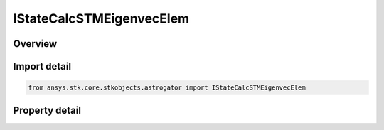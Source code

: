 IStateCalcSTMEigenvecElem
=========================

.. py:class:: ansys.stk.core.stkobjects.astrogator.IStateCalcSTMEigenvecElem

   object
   
   Properties for an STM Eigenvector element calculation object.

.. py:currentmodule:: IStateCalcSTMEigenvecElem

Overview
--------

.. tab-set::

    .. tab-item:: Properties
        
        .. list-table::
            :header-rows: 0
            :widths: auto

            * - :py:attr:`~ansys.stk.core.stkobjects.astrogator.IStateCalcSTMEigenvecElem.coord_system_name`
              - Gets or sets the coordinate system within which the element is defined.
            * - :py:attr:`~ansys.stk.core.stkobjects.astrogator.IStateCalcSTMEigenvecElem.eigenvector_number`
              - Gets or sets the number identifying one of the six Eigenvectors.
            * - :py:attr:`~ansys.stk.core.stkobjects.astrogator.IStateCalcSTMEigenvecElem.state_variable`
              - Gets or sets the variable identifying the component within an Eigenvector.
            * - :py:attr:`~ansys.stk.core.stkobjects.astrogator.IStateCalcSTMEigenvecElem.eigenvector_complex_part`
              - Whether this value represents the real or imaginary part of an Eigenvector element.


Import detail
-------------

.. code-block:: python

    from ansys.stk.core.stkobjects.astrogator import IStateCalcSTMEigenvecElem


Property detail
---------------

.. py:property:: coord_system_name
    :canonical: ansys.stk.core.stkobjects.astrogator.IStateCalcSTMEigenvecElem.coord_system_name
    :type: str

    Gets or sets the coordinate system within which the element is defined.

.. py:property:: eigenvector_number
    :canonical: ansys.stk.core.stkobjects.astrogator.IStateCalcSTMEigenvecElem.eigenvector_number
    :type: STM_EIGEN_NUMBER

    Gets or sets the number identifying one of the six Eigenvectors.

.. py:property:: state_variable
    :canonical: ansys.stk.core.stkobjects.astrogator.IStateCalcSTMEigenvecElem.state_variable
    :type: STM_PERT_VARIABLES

    Gets or sets the variable identifying the component within an Eigenvector.

.. py:property:: eigenvector_complex_part
    :canonical: ansys.stk.core.stkobjects.astrogator.IStateCalcSTMEigenvecElem.eigenvector_complex_part
    :type: COMPLEX_NUMBER

    Whether this value represents the real or imaginary part of an Eigenvector element.


